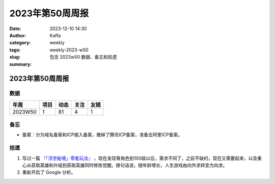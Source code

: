 2023年第50周周报
##################################################

:date: 2023-12-10 14:30
:author: Kaffa
:category: weekly
:tags:
:slug: weekly-2023-w50
:summary: 包含 2023w50 数据、备忘和拾遗


2023年第50周周报
======================

数据
------

========== ========== ========== ========== ==========
年周        项目       动态       关注       友链
========== ========== ========== ========== ==========
2023W50    1          81         4          1
========== ========== ========== ========== ==========


备忘
------
* 备案：分为域名备案和ICP接入备案，撤掉了腾讯ICP备案，准备去阿里ICP备案。

拾遗
------

1. 写过一篇 `『「浮空秘境」零氪玩法』 <https://kaffa.im/no-charge-game-strategy-of-pixel-heroes.html>`_ ，现在发现等角色到100级以后，需求不同了，之前不缺的，现在又需要起来，以及重心从获取英雄和升级到获取英雄同时修炼觉醒。换句话说，随年龄增长，人生游戏由向外求转变为向求。

2. 重新开启了 Google 分析。

